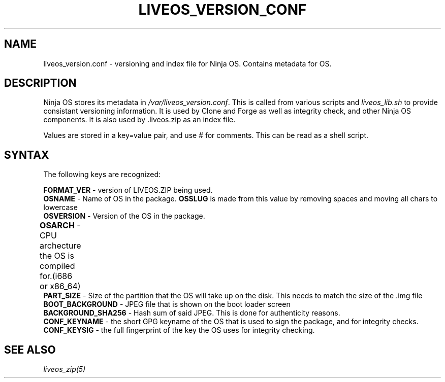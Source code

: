 .TH LIVEOS_VERSION_CONF 5
.SH NAME
liveos_version.conf - versioning and index file for Ninja OS. Contains metadata
for OS.
.SH DESCRIPTION
Ninja OS stores its metadata in \fI/var/liveos_version.conf\fR. This is called
from various scripts and \fIliveos_lib.sh\fR to provide consistant versioning
information. It is used by Clone and Forge as well as  integrity check, and
other Ninja OS components. It is also used by .liveos.zip as an index file.

Values are stored in a key=value pair, and use # for comments. This can be
read as a shell script.

.SH SYNTAX
The following keys are recognized:

\fBFORMAT_VER\fR - version of LIVEOS.ZIP being used.
.br
\fBOSNAME\fR - Name of OS in the package. \fBOSSLUG\fR is made from this value
by removing spaces and moving all chars to lowercase
.br
\fBOSVERSION\fR - Version of the OS in the package.
.br
\fBOSARCH\fR - CPU archecture the OS is compiled for.(i686 or x86_64)	
.br
\fBPART_SIZE\fR - Size of the partition that the OS will take up on the disk.
This needs to match the size of the .img file
.br
\fBBOOT_BACKGROUND\fR - JPEG file that is shown on the boot loader screen
.br
\fBBACKGROUND_SHA256\fR - Hash sum of said JPEG. This is done for authenticity
reasons.
.br
\fBCONF_KEYNAME\fR - the short GPG keyname of the OS that is used to sign
the package, and for integrity checks.
.br
\fBCONF_KEYSIG\fR - the full fingerprint of the key the OS uses for integrity
checking.

.SH SEE ALSO
\fIliveos_zip(5)\fR
